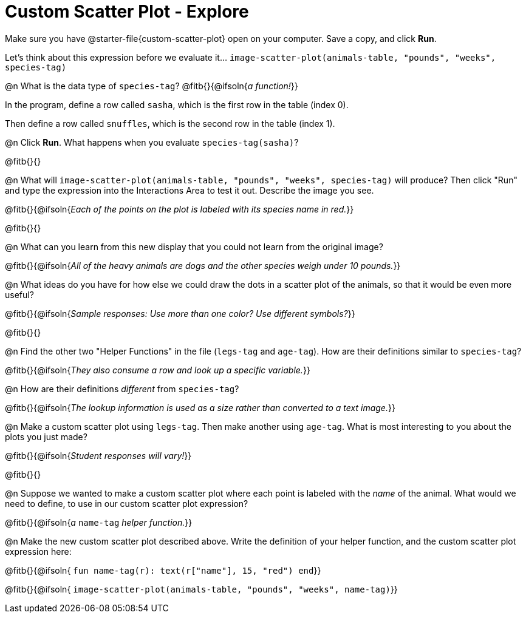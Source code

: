 = Custom Scatter Plot - Explore

Make sure you have @starter-file{custom-scatter-plot} open on your computer. Save a copy, and click *Run*.

Let's think about this expression before we evaluate it... `image-scatter-plot(animals-table, "pounds", "weeks", species-tag)`

@n What is the data type of `species-tag`? @fitb{}{@ifsoln{_a function!_}}

In the program, define a row called `sasha`, which is the first row in the table (index 0).

Then define a row called `snuffles`, which is the second row in the table (index 1).

@n Click *Run*. What happens when you evaluate `species-tag(sasha)`?

@fitb{}{}

@n What will `image-scatter-plot(animals-table, "pounds", "weeks", species-tag)` will produce? Then click "Run" and type the expression into the Interactions Area to test it out.  Describe the image you see.

@fitb{}{@ifsoln{_Each of the points on the plot is labeled with its species name in red._}}

@fitb{}{}

@n What can you learn from this new display that you could not learn from the original image?

@fitb{}{@ifsoln{_All of the heavy animals are dogs and the other species weigh under 10 pounds._}}

@n What ideas do you have for how else we could draw the dots in a scatter plot of the animals, so that it would be even more useful?

@fitb{}{@ifsoln{_Sample responses: Use more than one color? Use different symbols?_}}

@fitb{}{}

@n Find the other two "Helper Functions" in the file (`legs-tag` and `age-tag`). How are their definitions similar to `species-tag`?

@fitb{}{@ifsoln{_They also consume a row and look up a specific variable._}}

@n How are their definitions _different_ from `species-tag`?

@fitb{}{@ifsoln{_The lookup information is used as a size rather than converted to a text image._}}

@n Make a custom scatter plot using `legs-tag`. Then make another using `age-tag`. What is most interesting to you about the plots you just made?

@fitb{}{@ifsoln{_Student responses will vary!_}}

@fitb{}{}

@n Suppose we wanted to make a custom scatter plot where each point is labeled with the _name_ of the animal. What would we need to define, to use in our custom scatter plot expression?

@fitb{}{@ifsoln{_a_ `name-tag` _helper function._}}


@n Make the new custom scatter plot described above. Write the definition of your helper function, and the custom scatter plot expression here:

@fitb{}{@ifsoln{ `fun name-tag(r): text(r["name"], 15, "red") end`}}

@fitb{}{@ifsoln{ `image-scatter-plot(animals-table, "pounds", "weeks", name-tag)`}}

